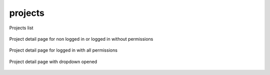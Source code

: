 projects
========

.. figure:: docs/projects-projects-list.png
   :scale: 50 %
   :alt: Projects list
   :align: center

   Projects list

.. figure:: docs/projects-project-detail-not-logged-in.png
   :scale: 50 %
   :alt: Project detail page for non logged in or logged in without permissions
   :align: center

   Project detail page for non logged in or logged in without permissions

.. figure:: docs/projects-project-detail-logged-in.png
   :scale: 50 %
   :alt: Project detail page for logged in with all permissions
   :align: center

   Project detail page for logged in with all permissions

.. figure:: docs/projects-project-detail-logged-in-dropdown.png
   :scale: 50 %
   :alt: Project detail page with dropdown opened
   :align: center

   Project detail page with dropdown opened
